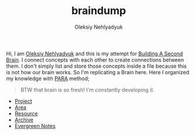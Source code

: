 :PROPERTIES:
:ID:       1a804d10-9aca-4295-9c3b-db21d14abaae
:END:
#+TITLE: braindump
#+AUTHOR: Oleksiy Nehlyadyuk
#+STARTUP: overview
#+ROAM_TAGS: moc
#+CREATED: [2021-05-30 Paz]
#+LAST_MODIFIED: [2021-05-30 Paz 17:28]

Hi, I am [[file:Oleksiy-Nehlyadyuk.org][Oleksiy Nehlyadyuk]] and this is my attempt for [[https://www.buildingasecondbrain.com/][Building A Second Brain]]. I connect concepts with each other to create connections between them. I don't simply list and store those concepts inside a file because this is not how our brain works. So I'm replicating a Brain here. Here I organized my knowledge with [[file:PARA.org][PARA]] method;

#+begin_quote
BTW that brain is so fresh! I'm constantly developing it.
#+end_quote

+ [[file:project.org][Project]]
+ [[file:area.org][Area]]
+ [[file:resources.org][Resource]]
+ [[file:archive.org][Archive]]
+ [[file:20210601203227-concept.org][Evergreen Notes]]

